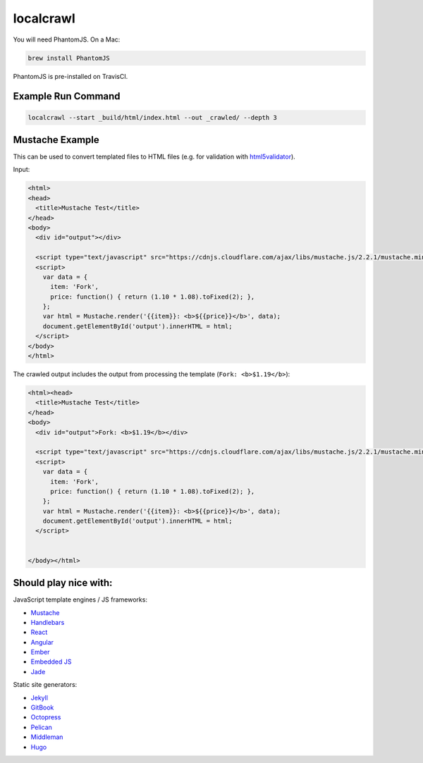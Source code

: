 localcrawl
==========

.. image:: https://travis-ci.org/svenkreiss/localcrawl.svg?branch=master
    :target: https://travis-ci.org/svenkreiss/localcrawl

.. image:: https://raw.githubusercontent.com/svenkreiss/localcrawl/master/docs/help.png

You will need PhantomJS. On a Mac:

.. code-block:: sh

    brew install PhantomJS

PhantomJS is pre-installed on TravisCI.


Example Run Command
-------------------

.. code-block:: sh

    localcrawl --start _build/html/index.html --out _crawled/ --depth 3


Mustache Example
----------------

This can be used to convert templated files to HTML files (e.g. for validation
with `html5validator <https://github.com/svenkreiss/html5validator>`_).

Input:

.. code-block:: html

    <html>
    <head>
      <title>Mustache Test</title>
    </head>
    <body>
      <div id="output"></div>

      <script type="text/javascript" src="https://cdnjs.cloudflare.com/ajax/libs/mustache.js/2.2.1/mustache.min.js"></script>
      <script>
        var data = {
          item: 'Fork',
          price: function() { return (1.10 * 1.08).toFixed(2); },
        };
        var html = Mustache.render('{{item}}: <b>${{price}}</b>', data);
        document.getElementById('output').innerHTML = html;
      </script>
    </body>
    </html>

The crawled output includes the output from processing the template
(``Fork: <b>$1.19</b>``):

.. code-block:: html

    <html><head>
      <title>Mustache Test</title>
    </head>
    <body>
      <div id="output">Fork: <b>$1.19</b></div>

      <script type="text/javascript" src="https://cdnjs.cloudflare.com/ajax/libs/mustache.js/2.2.1/mustache.min.js"></script>
      <script>
        var data = {
          item: 'Fork',
          price: function() { return (1.10 * 1.08).toFixed(2); },
        };
        var html = Mustache.render('{{item}}: <b>${{price}}</b>', data);
        document.getElementById('output').innerHTML = html;
      </script>


    </body></html>


Should play nice with:
----------------------

JavaScript template engines / JS frameworks:

* `Mustache <https://mustache.github.io/>`_
* `Handlebars <http://handlebarsjs.com/>`_
* `React <https://facebook.github.io/react/>`_
* `Angular <https://angularjs.org/>`_
* `Ember <http://emberjs.com/>`_
* `Embedded JS <http://www.embeddedjs.com/>`_
* `Jade <http://jade-lang.com/>`_


Static site generators:

* `Jekyll <http://jekyllrb.com/>`_
* `GitBook <https://www.gitbook.com/>`_
* `Octopress <http://octopress.org/>`_
* `Pelican <http://blog.getpelican.com/>`_
* `Middleman <http://middlemanapp.com/>`_
* `Hugo <http://gohugo.io/>`_
